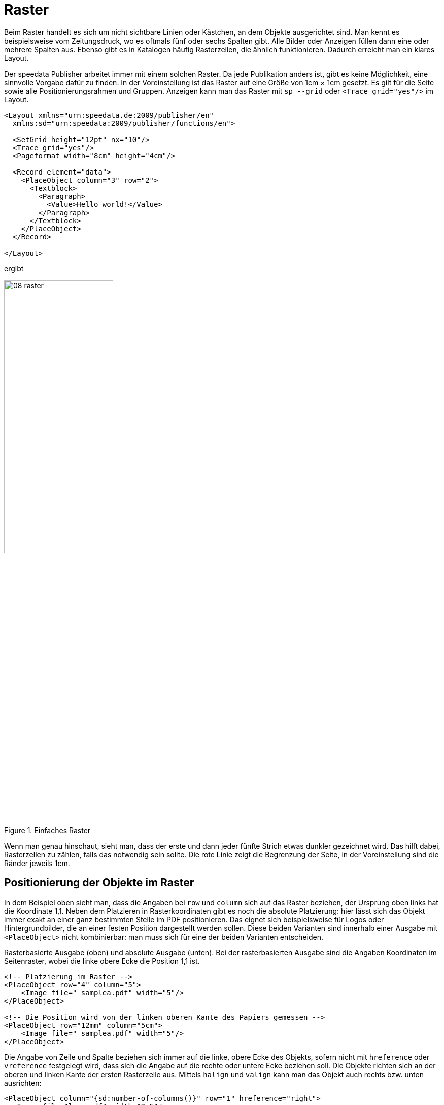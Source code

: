 [[ch-raster,Raster]]
=  Raster


// Die https://de.wikipedia.org/wiki/Gestaltungsraster[Wikipedia enthält zum Thema Gestaltungsraster] den folgenden Text:

// [quote,Wikipedia]
// »Der Gestaltungsraster (in der Praxis oft das Gestaltungsraster), auch der typografische Raster, Rastersystem oder auf Englisch auch Grid genannt, ist  ein Ordnungssystem in der visuellen Kommunikation, das als Hilfskonstruktion die Organisation von grafischen Elementen auf einer Fläche oder in einem Raum erleichtert.
// Gestaltungsaufgaben, in denen der Raster Anwendung findet, sind meist typografischer Art – es wird dann von Rastertypografie gesprochen.«

Beim Raster handelt es sich um nicht sichtbare Linien oder Kästchen, an dem Objekte ausgerichtet sind.
Man kennt es beispielsweise vom Zeitungsdruck, wo es oftmals fünf oder sechs Spalten gibt.
Alle Bilder oder Anzeigen füllen dann eine oder mehrere Spalten aus.
Ebenso gibt es in Katalogen häufig Rasterzeilen, die ähnlich funktionieren.
Dadurch erreicht man ein klares Layout.

Der speedata Publisher arbeitet immer mit einem solchen Raster.
Da jede Publikation anders ist, gibt es keine Möglichkeit, eine sinnvolle Vorgabe dafür zu finden.
In der Voreinstellung ist das Raster auf eine Größe von 1cm × 1cm gesetzt.
Es gilt für die Seite sowie alle Positionierungsrahmen und Gruppen.
Anzeigen kann man das Raster mit `sp --grid` oder `<Trace grid="yes"/>` im Layout.


[source, xml]
----
<Layout xmlns="urn:speedata.de:2009/publisher/en"
  xmlns:sd="urn:speedata:2009/publisher/functions/en">

  <SetGrid height="12pt" nx="10"/>
  <Trace grid="yes"/>
  <Pageformat width="8cm" height="4cm"/>

  <Record element="data">
    <PlaceObject column="3" row="2">
      <Textblock>
        <Paragraph>
          <Value>Hello world!</Value>
        </Paragraph>
      </Textblock>
    </PlaceObject>
  </Record>

</Layout>
----

ifdef::backend-docbook99[]
Das Ergebnis ist in Abbildung~<<abb-08-raster>> zu sehen.
endif::[]
ifndef::backend-docbook99[]
ergibt
endif::[]


[[abb-08-raster]]
.Einfaches Raster
image::08-raster.png[width=50%,scaledwidth=100%]

// ~



Wenn man genau hinschaut, sieht man, dass der erste und dann jeder fünfte Strich etwas dunkler gezeichnet wird.
Das hilft dabei, Rasterzellen zu zählen, falls das notwendig sein sollte.
Die rote Linie zeigt die Begrenzung der Seite, in der Voreinstellung sind die Ränder jeweils 1cm.

== Positionierung der Objekte im Raster

In dem Beispiel oben sieht man, dass die Angaben bei `row` und `column` sich auf das Raster beziehen, der Ursprung oben links hat die Koordinate 1,1.
Neben dem Platzieren in Rasterkoordinaten gibt es noch die absolute Platzierung: hier lässt sich das Objekt immer exakt an einer ganz bestimmten Stelle im PDF positionieren.
Das eignet sich beispielsweise für Logos oder Hintergrundbilder, die an einer festen Position dargestellt werden sollen.
Diese beiden Varianten sind innerhalb einer Ausgabe mit `<PlaceObject>` nicht kombinierbar: man muss sich für eine der beiden Varianten entscheiden.

[source, xml]
.Rasterbasierte Ausgabe (oben) und absolute Ausgabe (unten). Bei der rasterbasierten Ausgabe sind die Angaben Koordinaten im Seitenraster, wobei die linke obere Ecke die Position 1,1 ist.
-------------------------------------------------------------------------------
<!-- Platzierung im Raster -->
<PlaceObject row="4" column="5">
    <Image file="_samplea.pdf" width="5"/>
</PlaceObject>

<!-- Die Position wird von der linken oberen Kante des Papiers gemessen -->
<PlaceObject row="12mm" column="5cm">
    <Image file="_samplea.pdf" width="5"/>
</PlaceObject>
-------------------------------------------------------------------------------



Die Angabe von Zeile und Spalte beziehen sich immer auf die linke, obere Ecke des Objekts, sofern nicht mit `hreference`  oder `vreference` festgelegt wird, dass sich die Angabe auf die rechte oder untere Ecke beziehen soll.
ifdef::backend-docbook99[]
Siehe dazu die Abbildung~<<abb-hreferenz-halign>>.
endif::[]
Die Objekte richten sich an der oberen und linken Kante der ersten Rasterzelle aus.
Mittels `halign` und `valign` kann man das Objekt auch rechts bzw. unten ausrichten:
// ~

[source, xml]
-------------------------------------------------------------------------------
<PlaceObject column="{sd:number-of-columns()}" row="1" hreference="right">
  <Image file="logo.pdf" width="2.5"/>
</PlaceObject>

<PlaceObject column="{sd:number-of-columns()}" row="4" hreference="right" halign="right">
  <Image file="logo.pdf" width="2.5"/>
</PlaceObject>
-------------------------------------------------------------------------------

////
<Layout xmlns="urn:speedata.de:2009/publisher/en"
  xmlns:sd="urn:speedata:2009/publisher/functions/en">

  <Trace grid="yes" gridallocation="no"/>
  <Pageformat width="100mm" height="8cm"/>

  <Record element="data">
    <PlaceObject column="{sd:number-of-columns()}" row="1" hreference="right">
      <Image file="logo.pdf" width="2.5"/>
    </PlaceObject>

    <PlaceObject column="{sd:number-of-columns()}" row="4" hreference="right" halign="right">
      <Image file="logo.pdf" width="2.5"/>
    </PlaceObject>
  </Record>

</Layout>
////

// ifdef::backend-docbook99[]
// Das Ergebnis ist in Abbildung <<abb-hreferenz-halign>> zu sehen.
// endif::[]
ifndef::backend-docbook99[]
ergibt
endif::[]

[[abb-hreferenz-halign]]
.Durch die Angabe von hreference="right" wird die Spaltenangabe nicht für den linken Rand des Bildes benutzt, sondern für den rechten Rand. Wenn die Breite des Bildes nicht einem Vielfachen der Rasterbreite entspricht, wie in diesem Beispiel, muss zusätzlich mit halign="right" noch die Ausrichtung innerhalb der Rasterzelle korrigiert werden (rechtes Logo).
image::hreferenz.png[width=100%]






== Festlegen des Rasters

Das Raster wird mit dem Befehl `<SetGrid>` global eingestellt. Z. B.

[source, xml]
----
<SetGrid height="12pt" width="5mm"/>
----

setzt die Rasterhöhe auf 12 Punkt und die -breite auf 5 Millimeter.
Neben den festen Werten gibt es die Möglichkeit die Anzahl der Rasterzellen horizontal und vertikal festzulegen:


[source, xml]
-------------------------------------------------------------------------------
<SetGrid nx="9" ny="9" />
-------------------------------------------------------------------------------

Dies erzeugt eine sogenannte Neunerteilung, die häufig in der Buchgestaltung benutzt wird.
Man kann auch noch Abstände zwischen den Rasterzellen festlegen, wie es z. B. im Zeitungssatz üblich ist:

[source, xml]
-------------------------------------------------------------------------------
<SetGrid width="45mm" dx="3mm" height="12pt" />
-------------------------------------------------------------------------------

Wenn das Raster nicht vollständig in den Satzspiegel passt, z. B. bei einer Rasterbreite von 3 Zentimeter und einer Seitenbreite von 10 Zentimeter, führt das zu einem Konflikt im Seitenlayout.
Dadurch wird der rechte bzw. der untere Rand verschoben und passt nicht mit den im Seitentyp angegebenen Werten überein.

[[ch-wofuer-raster]]
== Wofür wird das Raster benötigt?


Ruft man `sp` mit der Option `--show-gridallocation` auf, so sieht man sofort, wofür das Raster auch gut ist.
Belegte Zellen werden intern markiert, so dass kein weiteres Objekt in diesem Bereich platziert werden kann.
Zumindest nicht ohne Fehlermeldung oder dem Hinweis, dass kein Bereich dafür freigehalten werden soll (`allocate="no"` in `<PlaceObject>`).

[source, xml]
----
<Layout xmlns="urn:speedata.de:2009/publisher/en"
  xmlns:sd="urn:speedata:2009/publisher/functions/en">

  <SetGrid height="12pt" nx="10"/>
  <Trace grid="yes" gridallocation="yes"/>
  <Pageformat width="8cm" height="4cm"/>

  <Record element="data">
    <PlaceObject column="3" row="2">
      <Textblock>
        <Paragraph>
          <Value>Hello world!</Value>
        </Paragraph>
      </Textblock>
    </PlaceObject>
  </Record>

</Layout>
----

ifdef::backend-docbook99[]
Das Ergebnis ist in Abbildung~<<abb-08-raster2>> zu sehen.
endif::[]
ifndef::backend-docbook99[]
ergibt
endif::[]

[[abb-08-raster2]]
.Raster mit Rasterbelegungsanzeige eingeschaltet. Der gelbe Bereich wird intern als »belegt« markiert.
image::08-raster2.png[width=80%,scaledwidth=100%]

//~

Der Versuch, ein Objekt in einen schon belegten Bereich zu platzieren, gibt eine Warnung.

Fügt man dem Layout oben noch die Zeilen

[source, xml]
----
<PlaceObject column="1" row="1">
  <Image file="ocean.pdf" height="4"/>
</PlaceObject>
----

ifdef::backend-docbook99[]
hinzu, ergibt sich die Rasterbelegung, wie in Abbildung~<<abb-08-raster3>> zu sehen und folgende Warnung:
endif::[]
ifndef::backend-docbook99[]
hinzu, ergibt sich folgende Rasterbelegung:
endif::[]


[[abb-08-raster3]]
.Doppelt belegtes Raster. Rot markiert sind die Flächen, die sich mehrere Objekte teilen (überlappen)
image::08-raster3.png[width=50%,scaledwidth=100%]

// ~

ifndef::backend-docbook99[]
und eine Warnung:
endif::[]


-------------------------------------------------------------------------------
...
PlaceObject: Image in row 1 and column 1, width=4, height=4 (page 1)
Warning: Rasterkonflikt
...
-------------------------------------------------------------------------------

Lässt man die Angaben für Spalte und Zeile weg, sucht sich der Publisher die nächste freie Position selbsttätig.
ifdef::backend-docbook99[]
Das Ergebnis ist in Abbildung <<abb-twoimages>> zu sehen.
endif::[]

[source, xml]
-------------------------------------------------------------------------------
<Layout
  xmlns="urn:speedata.de:2009/publisher/en"
  xmlns:sd="urn:speedata:2009/publisher/functions/en">

  <Trace grid="yes"/>

  <Record element="data">
    <PlaceObject>
      <Image width="4" file="_samplea.pdf"/>
    </PlaceObject>
    <PlaceObject>
      <Image width="4" file="_sampleb.pdf"/>
    </PlaceObject>
  </Record>
</Layout>
-------------------------------------------------------------------------------


[[abb-twoimages]]
.Objekte suchen sich automatisch den nächsten freien Platz, sofern nichts anderes angegeben wird.
image::twoimages.png[width=50%,scaledwidth=100%]

TIP: Absolut platzierte Objekte belegen in der Voreinstellung keine Flächen im Raster. In dem Fall ist `allocate="no"` gesetzt. Mit `allocate="yes"` kann das Verhalten den im Rater platzierten Objekten gleich gesetzt werden.

== Eigene Raster in Gruppen

Es folgt ein Beispiel für ein vom globalen Raster abweichendes Raster innerhalb einer Gruppe.
Ohne die explizite `<Grid ... />`-Angabe wird das Raster der Seite genommen.


.Die Gruppe hat ein eigenes Raster, das vom Seitenraster unabhängig ist.
[source, xml]
----
<Layout xmlns="urn:speedata.de:2009/publisher/en"
  xmlns:sd="urn:speedata:2009/publisher/functions/en">

  <SetGrid nx="4" ny="4"/>
  <Trace grid="yes" gridallocation="yes" objects="yes"/>

  <Record element="data">
    <Group name="table">
      <Grid width="1cm" height="12pt"/>
      <Contents>
        <PlaceObject>
          <Table width="4" stretch="max">
            <Tr>
              <Td><Paragraph><Value>Spalte 1/1</Value></Paragraph></Td>
              <Td><Paragraph><Value>Spalte 2/1</Value></Paragraph></Td>
            </Tr>
            <Tr>
              <Td><Paragraph><Value>Spalte 1/2</Value></Paragraph></Td>
              <Td><Paragraph><Value>Spalte 2/2</Value></Paragraph></Td>
            </Tr>
          </Table>
        </PlaceObject>
        <PlaceObject row="4" column="2">
          <Image file="ocean.pdf" width="3"/>
        </PlaceObject>
      </Contents>
    </Group>

    <PlaceObject groupname="table"/>
  </Record>
</Layout>
----

ifdef::backend-docbook99[]
Das Ergebnis ist in Abbildung~<<abb-08-raster4>> dargestellt.
endif::[]


[[abb-08-raster4]]
.Ausschnitt aus einer Seite. Das Raster innerhalb der Gruppe ist deutlich feiner als das grobe Seitenraster.
image::08-raster4.png[width=50%,scaledwidth=100%]


// Ende


